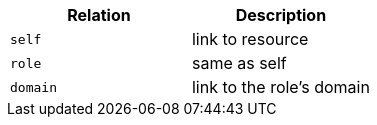 |===
|Relation|Description

|`self`
|link to resource

|`role`
|same as self

|`domain`
|link to the role's domain

|===